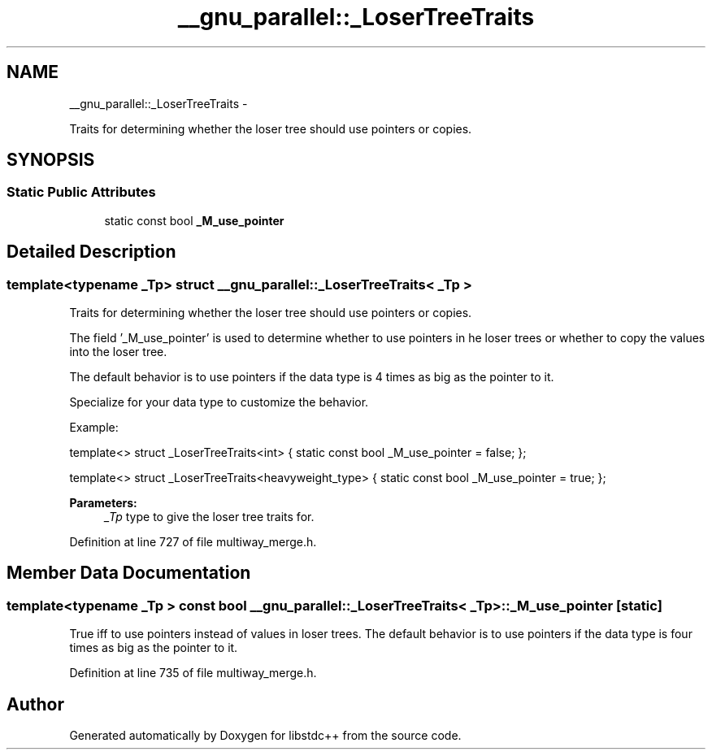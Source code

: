 .TH "__gnu_parallel::_LoserTreeTraits" 3 "Sun Oct 10 2010" "libstdc++" \" -*- nroff -*-
.ad l
.nh
.SH NAME
__gnu_parallel::_LoserTreeTraits \- 
.PP
Traits for determining whether the loser tree should use pointers or copies.  

.SH SYNOPSIS
.br
.PP
.SS "Static Public Attributes"

.in +1c
.ti -1c
.RI "static const bool \fB_M_use_pointer\fP"
.br
.in -1c
.SH "Detailed Description"
.PP 

.SS "template<typename _Tp> struct __gnu_parallel::_LoserTreeTraits< _Tp >"
Traits for determining whether the loser tree should use pointers or copies. 

The field '_M_use_pointer' is used to determine whether to use pointers in he loser trees or whether to copy the values into the loser tree.
.PP
The default behavior is to use pointers if the data type is 4 times as big as the pointer to it.
.PP
Specialize for your data type to customize the behavior.
.PP
Example:
.PP
template<> struct _LoserTreeTraits<int> { static const bool _M_use_pointer = false; };
.PP
template<> struct _LoserTreeTraits<heavyweight_type> { static const bool _M_use_pointer = true; };
.PP
\fBParameters:\fP
.RS 4
\fI_Tp\fP type to give the loser tree traits for. 
.RE
.PP

.PP
Definition at line 727 of file multiway_merge.h.
.SH "Member Data Documentation"
.PP 
.SS "template<typename _Tp > const bool \fB__gnu_parallel::_LoserTreeTraits\fP< _Tp >::\fB_M_use_pointer\fP\fC [static]\fP"
.PP
True iff to use pointers instead of values in loser trees. The default behavior is to use pointers if the data type is four times as big as the pointer to it. 
.PP
Definition at line 735 of file multiway_merge.h.

.SH "Author"
.PP 
Generated automatically by Doxygen for libstdc++ from the source code.
